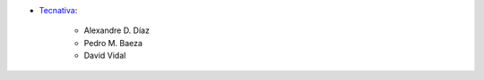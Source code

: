 * `Tecnativa <https://www.tecnativa.com>`_:

    * Alexandre D. Díaz
    * Pedro M. Baeza
    * David Vidal
